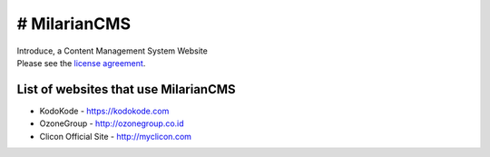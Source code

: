 ###################
# MilarianCMS
###################

| Introduce, a Content Management System Website

| Please see the `license agreement <https://github.com/rickykusriana/MilarianCMS/blob/master/license.rst>`_.

*******************
List of websites that use MilarianCMS
*******************

- KodoKode - https://kodokode.com
- OzoneGroup - http://ozonegroup.co.id
- Clicon Official Site - http://myclicon.com
